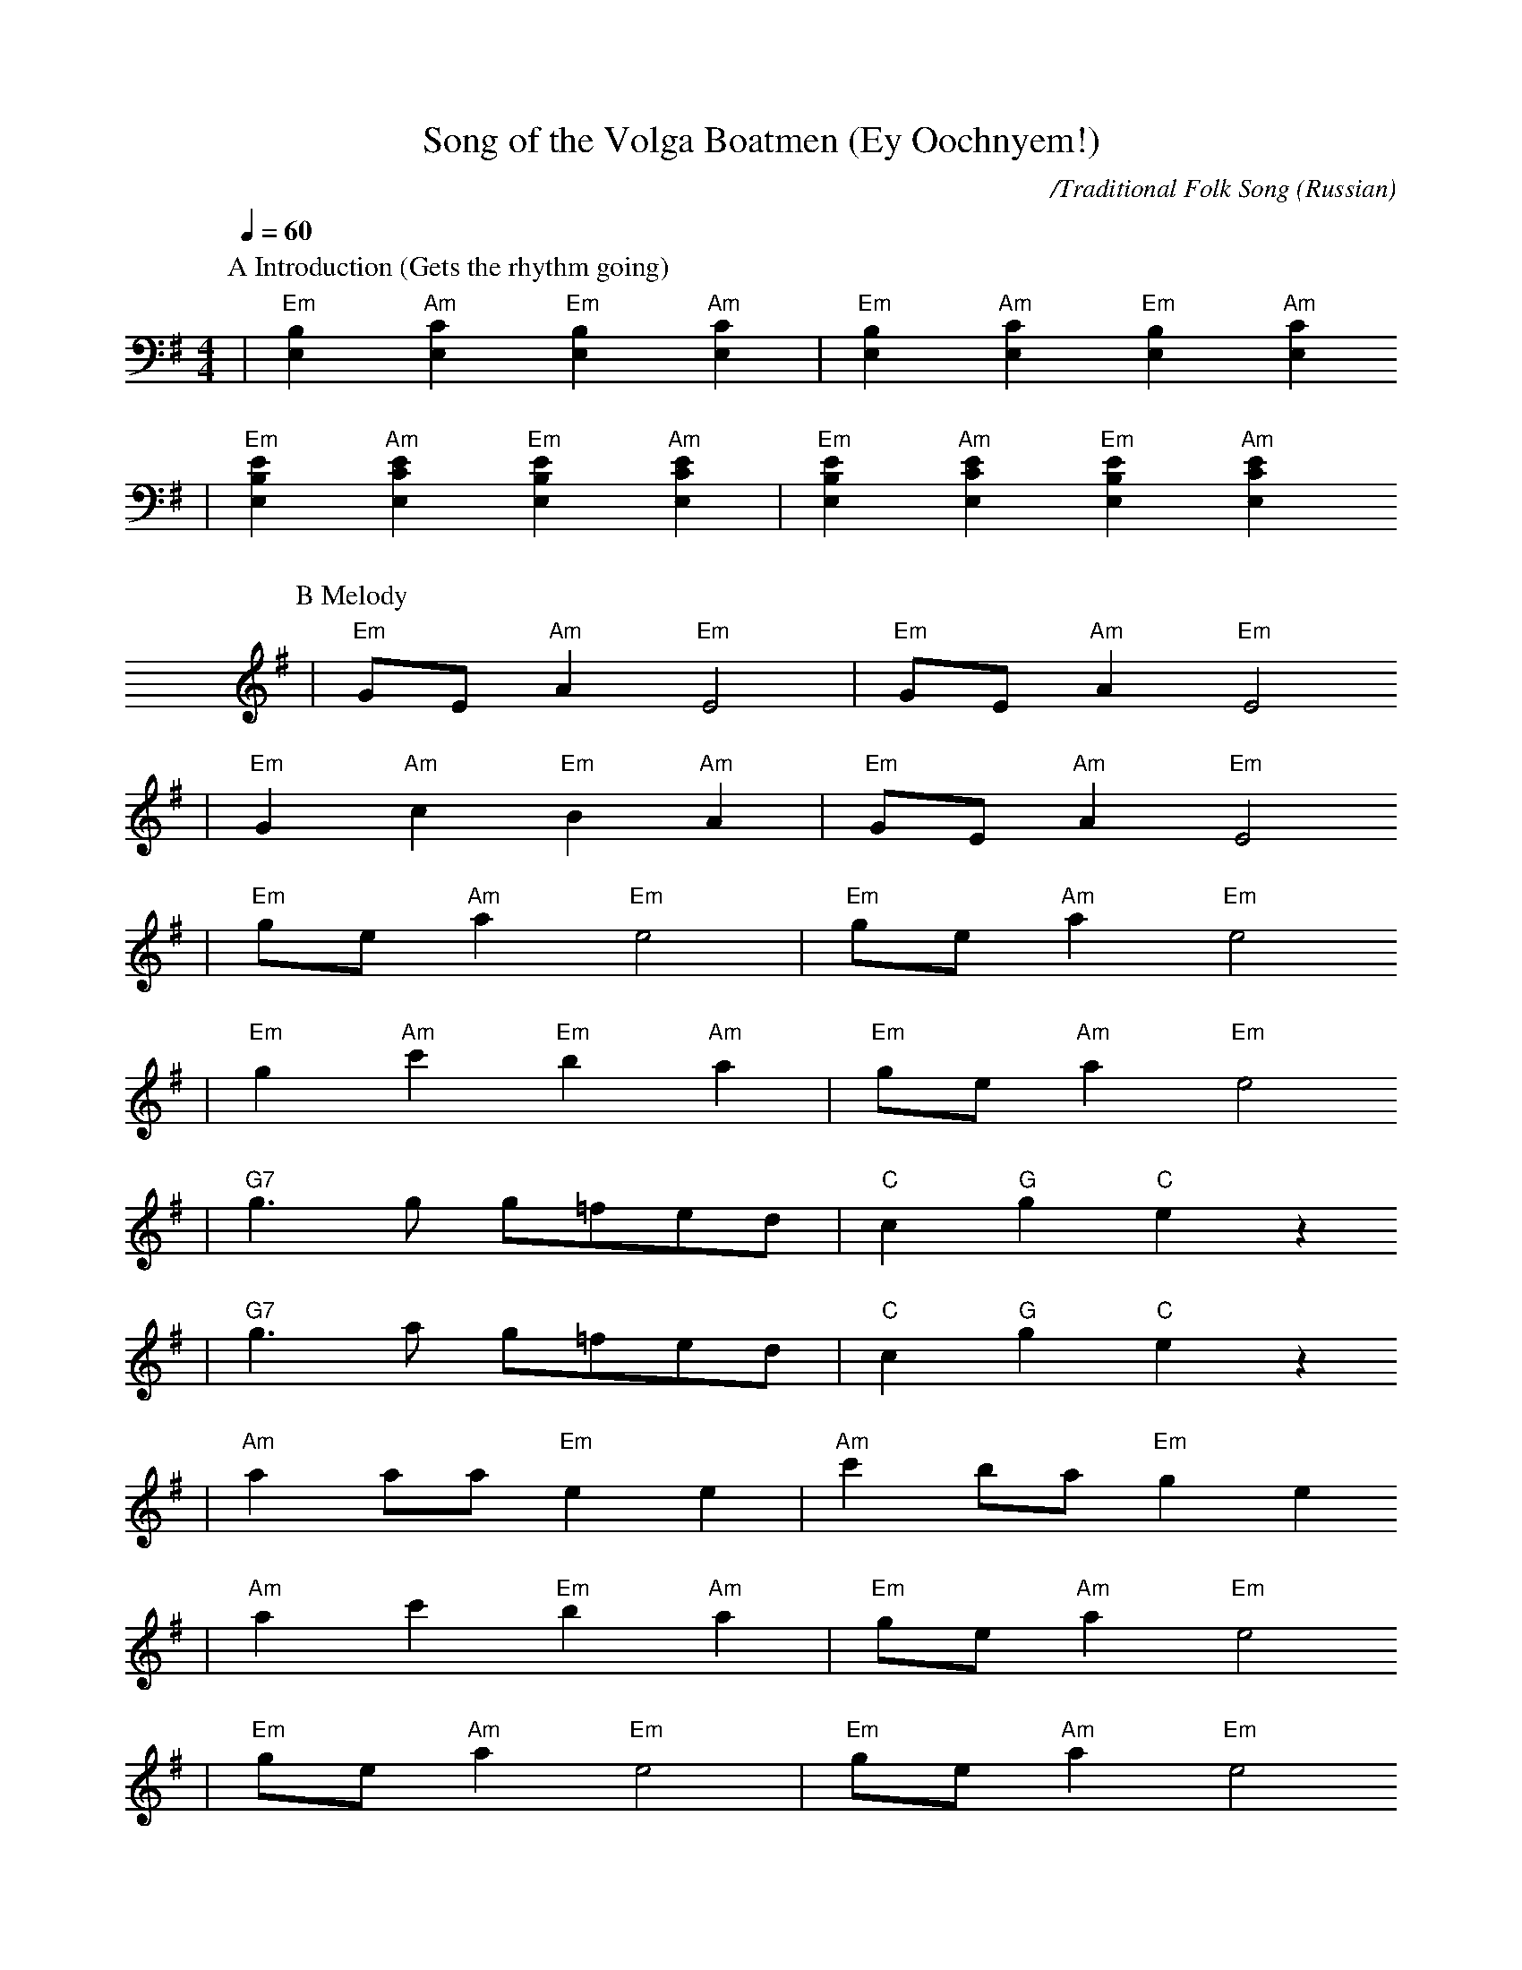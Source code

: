 X: 1
T:Song of the Volga Boatmen (Ey Oochnyem!)
C:/Traditional Folk Song
O:Russian
M:4/4
L:1/4
Q:1/4=60
K:Em
P:A Introduction (Gets the rhythm going)
|"Em"[E,B,] "Am"[E,C] "Em"[E,B,] "Am"[E,C]|"Em"[E,B,] "Am"[E,C] "Em"[E,B,] "Am"[E,C]
|"Em"[E,B,E] "Am"[E,CE] "Em"[E,B,E] "Am"[E,CE]|"Em"[E,B,E] "Am"[E,CE] "Em"[E,B,E] "Am"[E,CE]
P:B Melody
|"Em"G/2E/2 "Am"A "Em"E2|"Em"G/2E/2 "Am"A "Em"E2
|"Em"G "Am"c "Em"B "Am"A|"Em"G/2E/2 "Am"A "Em"E2
|"Em"g/2e/2 "Am"a "Em"e2|"Em"g/2e/2 "Am"a "Em"e2
|"Em"g "Am"c' "Em"b "Am"a|"Em"g/2e/2 "Am"a "Em"e2
|"G7"g3/2 g/2 g/2=f/2e/2d/2|"C"c "G"g "C"e z
|"G7"g3/2 a/2 g/2=f/2e/2d/2|"C"c "G"g "C"e z
|"Am"a a/2a/2 "Em"e e|"Am"c' b/2a/2 "Em"g e
|"Am"a c' "Em"b "Am"a|"Em"g/2e/2 "Am"a "Em"e2
|"Em"g/2e/2 "Am"a "Em"e2|"Em"g/2e/2 "Am"a "Em"e2
|"Em"g "Am"c' "Em"b "Am"a|"Em"g/2e/2 "Am"a "Em"e2
|"Em"g/2e/2 "Am"a "Em"e2|"Em"g/2e/2 "Am"a "Em"e2
|"Em"G/2E/2 "Am"A "Em"E2|"Em"E "Am"E "Em"E- "Am"E
|"Em"E "Am"E "Em"E- "Am"E|"Em"B "Am"c "Em"B/2G/2 "Am"c
|"Em"B "Am"c "Em"B/2G/2 "Am"c|"Em"G/2E/2 "Am"A "Em"E2||
